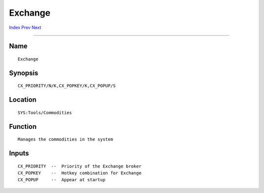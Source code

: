 ========
Exchange
========
.. This document is automatically generated. Don't edit it!

`Index <index>`_ `Prev <depthmenu>`_ `Next <nocapslock>`_ 

---------------

Name
~~~~
::


     Exchange


Synopsis
~~~~~~~~
::


     CX_PRIORITY/N/K,CX_POPKEY/K,CX_POPUP/S


Location
~~~~~~~~
::


     SYS:Tools/Commodities


Function
~~~~~~~~
::


     Manages the commodities in the system


Inputs
~~~~~~
::


     CX_PRIORITY  --  Priority of the Exchange broker
     CX_POPKEY    --  Hotkey combination for Exchange
     CX_POPUP     --  Appear at startup


